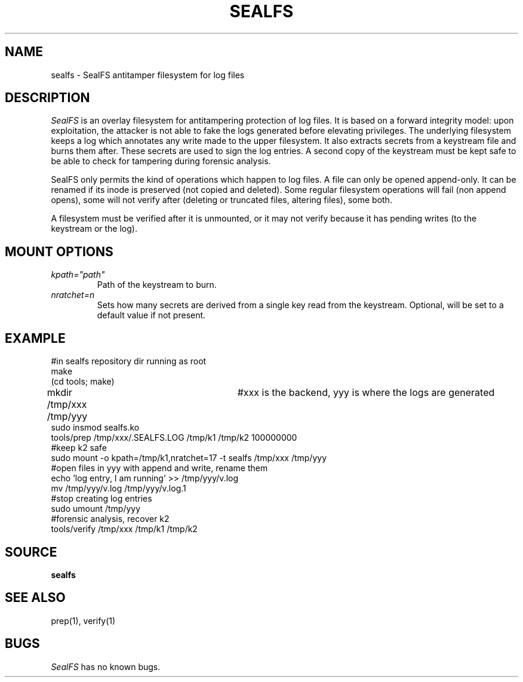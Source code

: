 .TH SEALFS 5
.SH NAME
sealfs \- SealFS antitamper filesystem for log files
.SH DESCRIPTION
.I SealFS
is an overlay filesystem for antitampering protection of log files. It
is based on a forward integrity model: upon exploitation, the attacker
is not able to fake the logs generated before elevating privileges.
The underlying filesystem keeps a log which annotates any write made
to the upper filesystem. It also extracts secrets from a keystream
file and burns them after. These secrets are used to sign
the log entries. A second copy of the keystream must be kept
safe to be able to check for tampering during forensic analysis.

SealFS only permits the kind of operations which happen to log files. A
file can only be opened append-only. It can be renamed if its inode is
preserved (not copied and deleted).  Some regular filesystem operations
will fail (non append opens), some will not verify after (deleting or
truncated files, altering files), some both.

A filesystem must be verified after it is unmounted, or it may not verify because it has pending
writes (to the keystream or the log).

.SH MOUNT OPTIONS
.TP
.I kpath="path"
Path of the keystream to burn.
.TP
.I nratchet=n
Sets how many secrets are derived from a single key read from the keystream. Optional, will be
set to a default value if not present.

.SH EXAMPLE
.EX
#in sealfs repository dir running as root
make
(cd tools; make)
mkdir /tmp/xxx /tmp/yyy	#xxx is the backend, yyy is where the logs are generated
sudo insmod sealfs.ko
tools/prep /tmp/xxx/.SEALFS.LOG /tmp/k1 /tmp/k2 100000000
#keep k2 safe
sudo mount -o kpath=/tmp/k1,nratchet=17 -t sealfs /tmp/xxx /tmp/yyy
#open files in yyy with append and write, rename them
echo 'log entry, I am running' >> /tmp/yyy/v.log
mv /tmp/yyy/v.log /tmp/yyy/v.log.1
#stop creating log entries
sudo umount /tmp/yyy
#forensic analysis, recover k2
tools/verify /tmp/xxx /tmp/k1 /tmp/k2
.EE
.LP
.SH SOURCE
.B sealfs
.SH SEE ALSO
prep(1), verify(1)
.SH BUGS
.I SealFS
has no known bugs.
